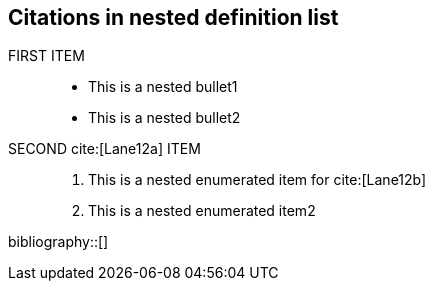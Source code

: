 == Citations in nested definition list

FIRST ITEM ::
* This is a nested bullet1
* This is a nested bullet2
SECOND cite:[Lane12a] ITEM ::
1. This is a nested enumerated item for cite:[Lane12b]
2. This is a nested enumerated item2

bibliography::[]

